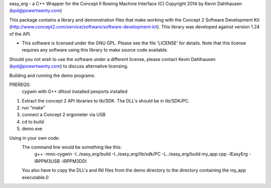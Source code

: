 easy_erg - a C++ Wrapper for the Concept II Rowing Machine Interface
(C) Copyright 2014 by Kevin Dahlhausen (kpd@powertwenty.com)

This package contains a library and demonstration files that make working with the Concept 2 Software Development Kit (http://www.concept2.com/service/software/software-development-kit).  This library was developed against version 1.24 of the API.

* This software is licensed under the GNU GPL.  Please see the file 'LICENSE' for details.  Note that this license requires any software using this library to make source code available. 

Should you not wish to use the software under a different license, please contact Kevin Dahlhausen (kpd@powertwenty.com) to discuss alternative licensing.


Building and running the demo programs:

PREREQS:
    cygwin with G++
    dlltool installed
    pexports installed

1. Extract the concept 2 API libraries to lib/SDK. The DLL's should be in lib/SDK/PC.
2. run "make"
3. connect a Concept 2 ergometer via USB
4. cd to build
5. demo.exe


Using in your own code:
    The command line would be something like this:
        g++ -mno-cygwin -I../easy_erg/build -I../easy_erg/lib/sdk/PC -L../easy_erg/build  my_app.cpp -lEasyErg -lRPPM3USB -lRPPM3DDI
    
    You also have to copy the DLL's and INI files from the demo directory to the directory containing the my_app executable.0
